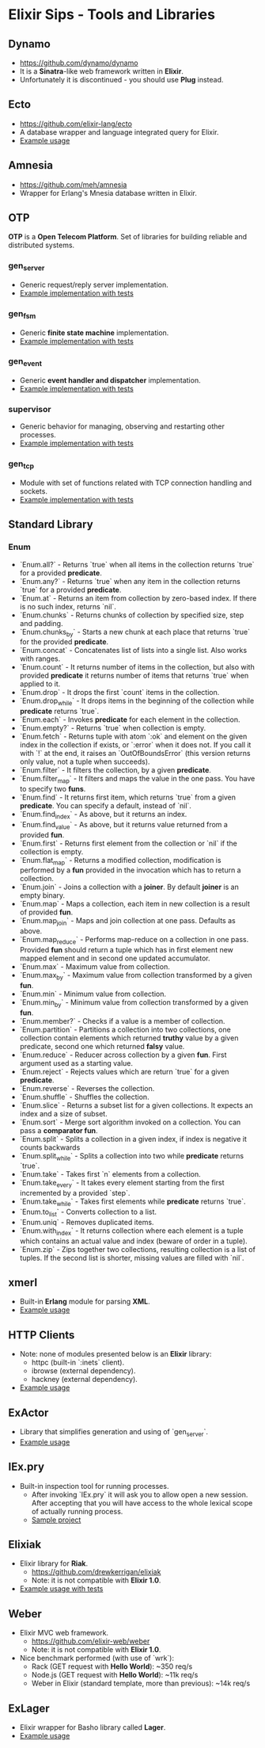 * Elixir Sips - Tools and Libraries

** Dynamo

- https://github.com/dynamo/dynamo
- It is a *Sinatra*-like web framework written in *Elixir*.
- Unfortunately it is discontinued - you should use *Plug* instead.

** Ecto

- https://github.com/elixir-lang/ecto
- A database wrapper and language integrated query for Elixir.
- [[../tools/ecto_test][Example usage]]

** Amnesia

- https://github.com/meh/amnesia
- Wrapper for Erlang's Mnesia database written in Elixir.

** OTP

*OTP* is a *Open Telecom Platform*. Set of libraries for building
reliable and distributed systems.

*** gen_server

- Generic request/reply server implementation.
- [[../OTP/gen_server_playground][Example implementation with tests]]

*** gen_fsm

- Generic *finite state machine* implementation.
- [[../OTP/gen_fsm_playground][Example implementation with tests]]

*** gen_event

- Generic *event handler and dispatcher* implementation.
- [[../OTP/zeldacat][Example implementation with tests]]

*** supervisor

- Generic behavior for managing, observing and restarting other
  processes.
- [[../OTP/supervised_list_server][Example implementation with tests]]

*** gen_tcp

- Module with set of functions related with TCP connection handling
  and sockets.
- [[../OTP/tcp_server][Example implementation with tests]]

** Standard Library

*** Enum

- `Enum.all?` - Returns `true` when all items in the collection
  returns `true` for a provided *predicate*.
- `Enum.any?` - Returns `true` when any item in the collection
  returns `true` for a provided *predicate*.
- `Enum.at` - Returns an item from collection by zero-based index. If
  there is no such index, returns `nil`.
- `Enum.chunks` - Returns chunks of collection by specified size, step
  and padding.
- `Enum.chunks_by` - Starts a new chunk at each place that returns
  `true` for the provided *predicate*.
- `Enum.concat` - Concatenates list of lists into a single list. Also
  works with ranges.
- `Enum.count` - It returns number of items in the collection, but
  also with provided *predicate* it returns number of items that
  returns `true` when applied to it.
- `Enum.drop` - It drops the first `count` items in the collection.
- `Enum.drop_while` - It drops items in the beginning of the
  collection while *predicate* returns `true`.
- `Enum.each` - Invokes *predicate* for each element in the
  collection.
- `Enum.empty?` - Returns `true` when collection is empty.
- `Enum.fetch` - Returns tuple with atom `:ok` and element on the
  given index in the collection if exists, or `:error` when it does
  not. If you call it with `!` at the end, it raises an
  `OutOfBoundsError` (this version returns only value, not a tuple
  when succeeds).
- `Enum.filter` - It filters the collection, by a given *predicate*.
- `Enum.filter_map` - It filters and maps the value in the one
  pass. You have to specify two *funs*.
- `Enum.find` - It returns first item, which returns `true` from a
  given *predicate*. You can specify a default, instead of `nil`.
- `Enum.find_index` - As above, but it returns an index.
- `Enum.find_value` - As above, but it returns value returned from a
  provided *fun*.
- `Enum.first` - Returns first element from the collection or `nil` if
  the collection is empty.
- `Enum.flat_map` - Returns a modified collection, modification is
  performed by a *fun* provided in the invocation which has to return
  a collection.
- `Enum.join` - Joins a collection with a *joiner*. By default
  *joiner* is an empty binary.
- `Enum.map` - Maps a collection, each item in new collection is a
  result of provided *fun*.
- `Enum.map_join` - Maps and join collection at one pass. Defaults as
  above.
- `Enum.map_reduce` - Performs map-reduce on a collection in one
  pass. Provided *fun* should return a tuple which has in first
  element new mapped element and in second one updated accumulator.
- `Enum.max` - Maximum value from collection.
- `Enum.max_by` - Maximum value from collection transformed by a given
  *fun*.
- `Enum.min` - Minimum value from collection.
- `Enum.min_by` - Minimum value from collection transformed by a given
  *fun*.
- `Enum.member?` - Checks if a value is a member of collection.
- `Enum.partition` - Partitions a collection into two collections, one
  collection contain elements which returned *truthy* value by a given
  predicate, second one which returned *falsy* value.
- `Enum.reduce` - Reducer across collection by a given *fun*. First
  argument used as a starting value.
- `Enum.reject` - Rejects values which are return `true` for a given
  *predicate*.
- `Enum.reverse` - Reverses the collection.
- `Enum.shuffle` - Shuffles the collection.
- `Enum.slice` - Returns a subset list for a given collections. It
  expects an index and a size of subset.
- `Enum.sort` - Merge sort algorithm invoked on a collection. You can
  pass a *comparator fun*.
- `Enum.split` - Splits a collection in a given index, if index is
  negative it counts backwards
- `Enum.split_while` - Splits a collection into two while *predicate*
  returns `true`.
- `Enum.take` - Takes first `n` elements from a collection.
- `Enum.take_every` - It takes every element starting from the first
  incremented by a provided `step`.
- `Enum.take_while` - Takes first elements while *predicate* returns
  `true`.
- `Enum.to_list` - Converts collection to a list.
- `Enum.uniq` - Removes duplicated items.
- `Enum.with_index` - It returns collection where each element is a
  tuple which contains an actual value and index (beware of order in a
  tuple).
- `Enum.zip` - Zips together two collections, resulting collection is
  a list of tuples. If the second list is shorter, missing values are
  filled with `nil`.

** xmerl

- Built-in *Erlang* module for parsing *XML*.
- [[../tools/xml_parsing][Example usage]]

** HTTP Clients

- Note: none of modules presented below is an *Elixir* library:
  - httpc (built-in `:inets` client).
  - ibrowse (external dependency).
  - hackney (external dependency).
- [[../tools/http_client_survey][Example usage]]

** ExActor

- Library that simplifies generation and using of `gen_server`.
- [[../tools/exactor_test][Example usage]]

** IEx.pry

- Built-in inspection tool for running processes.
  - After invoking `IEx.pry` it will ask you to allow open a new
    session. After accepting that you will have access to the whole
    lexical scope of actually running process.
  - [[../tools/iex_pry_test][Sample project]]

** Elixiak

- Elixir library for *Riak*.
  - https://github.com/drewkerrigan/elixiak
  - Note: it is not compatible with *Elixir 1.0*.
- [[../tools/elixiak_playground][Example usage with tests]]

** Weber

- Elixir MVC web framework.
  - https://github.com/elixir-web/weber
  - Note: it is not compatible with *Elixir 1.0*.
- Nice benchmark performed (with use of `wrk`):
  - Rack (GET request with *Hello World*): ~350 req/s
  - Node.js (GET request with *Hello World*): ~11k req/s
  - Weber in Elixir (standard template, more than previous): ~14k req/s

** ExLager

- Elixir wrapper for Basho library called *Lager*.
- [[../OTP/supervised_list_server][Example usage]]

